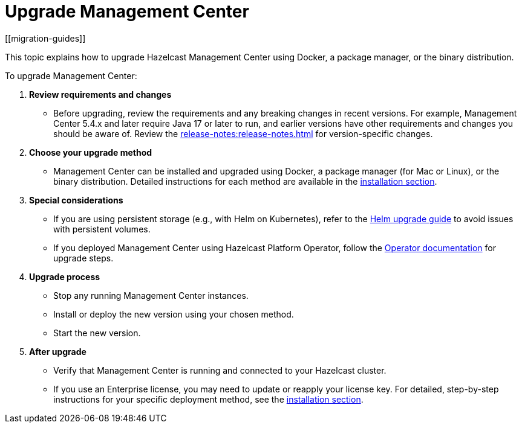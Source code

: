 = Upgrade Management Center
[[migration-guides]]
:description: This topic explains how to upgrade Hazelcast Management Center using Docker, a package manager, or the binary distribution.

{description}

To upgrade Management Center:

1.	*Review requirements and changes* 
** Before upgrading, review the requirements and any breaking changes in recent versions. For example, Management Center 5.4.x and later require Java 17 or later to run, and earlier versions have other requirements and changes you should be aware of. Review the xref:release-notes:release-notes.adoc[] for version-specific changes.
2.	*Choose your upgrade method* 
** Management Center can be installed and upgraded using Docker, a package manager (for Mac or Linux), or the binary distribution. Detailed instructions for each method are available in the xref:getting-started:install.adoc[installation section].
3.	*Special considerations*
**	If you are using persistent storage (e.g., with Helm on Kubernetes), refer to the xref:{page-latest-supported-hazelcast}@hazelcast:kubernetes:helm-upgrade-guide.adoc[Helm upgrade guide] to avoid issues with persistent volumes.
**	If you deployed Management Center using Hazelcast Platform Operator, follow the link:https://docs.hazelcast.com/operator/latest-snapshot/deploy-management-center[Operator documentation] for upgrade steps.
4.	*Upgrade process*
**	Stop any running Management Center instances.
**	Install or deploy the new version using your chosen method.
**	Start the new version.
5.	*After upgrade*
**	Verify that Management Center is running and connected to your Hazelcast cluster.
**	If you use an Enterprise license, you may need to update or reapply your license key.
For detailed, step-by-step instructions for your specific deployment method, see the xref:getting-started:install.adoc[installation section].
